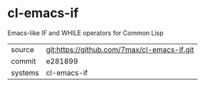 * cl-emacs-if

Emacs-like IF and WHILE operators for Common Lisp

|---------+-------------------------------------------|
| source  | git:https://github.com/7max/cl-emacs-if.git   |
| commit  | e281899  |
| systems | cl-emacs-if |
|---------+-------------------------------------------|

